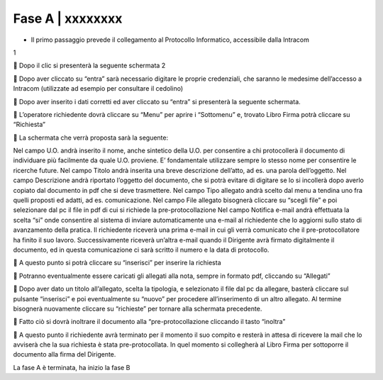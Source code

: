 =============================================================================
Fase A | xxxxxxxx
=============================================================================


+	Il primo passaggio prevede il collegamento al Protocollo Informatico, accessibile dalla Intracom 
1 

	Dopo il clic si presenterà la seguente schermata
2 

	Dopo aver cliccato su “entra” sarà necessario digitare le proprie credenziali, che saranno le medesime dell’accesso a Intracom (utilizzate ad esempio per consultare il cedolino)
 

	Dopo aver inserito i dati corretti ed aver cliccato su “entra” si presenterà la seguente schermata.
 
	L’operatore richiedente dovrà cliccare su “Menu” per aprire i “Sottomenu” e, trovato Libro Firma potrà cliccare su “Richiesta”
 

	La schermata che verrà proposta sarà la seguente:
 
Nel campo U.O. andrà inserito il nome, anche sintetico della U.O. per consentire a chi protocollerà il documento di individuare più facilmente da quale U.O. proviene. E’ fondamentale utilizzare sempre lo stesso nome per consentire le ricerche future.
Nel campo Titolo andrà inserita una breve descrizione dell’atto, ad es. una parola dell’oggetto.
Nel campo Descrizione andrà riportato l’oggetto del documento, che si potrà evitare di digitare se lo si incollerà dopo averlo copiato dal documento in pdf che si deve trasmettere.
Nel campo Tipo allegato andrà scelto dal menu a tendina uno fra quelli proposti ed adatti, ad es. comunicazione.
Nel campo File allegato bisognerà cliccare su “scegli file” e poi selezionare dal pc il file in pdf di cui si richiede la pre-protocollazione
Nel campo Notifica e-mail andrà effettuata la scelta “si” onde consentire al sistema di inviare automaticamente una e-mail al richiedente che lo aggiorni sullo stato di avanzamento della pratica. Il richiedente riceverà una prima e-mail in cui gli verrà comunicato che il pre-protocollatore ha finito il suo lavoro. Successivamente riceverà un’altra e-mail quando il Dirigente avrà firmato digitalmente il documento, ed in questa comunicazione ci sarà scritto il numero e la data di protocollo.
 








	A questo punto si potrà cliccare su “inserisci” per inserire la richiesta 
 

	Potranno eventualmente essere caricati gli allegati alla nota, sempre in formato pdf, cliccando su “Allegati”
 
	Dopo aver dato un titolo all’allegato, scelta la tipologia, e selezionato il file dal pc da allegare, basterà cliccare sul pulsante “inserisci” e poi eventualmente su “nuovo” per procedere all’inserimento di un altro allegato. Al termine bisognerà nuovamente cliccare su “richieste” per tornare alla schermata precedente.
 

	Fatto ciò si dovrà inoltrare il documento alla “pre-protocollazione cliccando il tasto “inoltra”
 

	A questo punto il richiedente avrà terminato per il momento il suo compito e resterà in attesa di ricevere la mail che lo avviserà che la sua richiesta è stata pre-protocollata. In quel momento si collegherà al Libro Firma per sottoporre il documento alla firma del Dirigente.

La fase A è terminata, ha inizio la fase B
